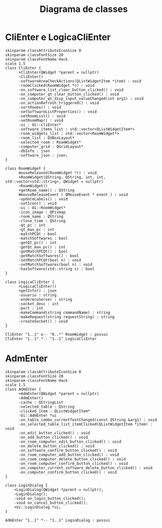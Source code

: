 #+title: Diagrama de classes
#+options: toc:nil date:nil author:nil

* CliEnter e LogicaCliEnter
#+begin_src plantuml :file "./cliEnterClassDiagram.png" :results file
  skinparam classAttributeIconSize 0
  skinparam classFontSize 20
  skinparam classFontName Hack
  scale 1.5
  class CliEnter {
        +CliEnter(QWidget *parent = nullptr)
        ~CliEnter()
        -softwareAreaCheckActions(QListWidgetItem *item) : void
        -roomClicked(RoomWidget *r) : void
        -on_software_list_clear_button_clicked() : void
        -on_computer_qt_clear_button_clicked() : void
        -on_computer_qt_disp_input_valueChanged(int arg1) : void
        -on_actionRefresh_triggered() : void
        -sortRooms() : void
        -setSoftwareListProperties() : void
        -setRoomList() : void
        -setRoomMap() : void
        -ui : Ui::cliEnter*
        -software_items_list : std::vector<QListWidgetItem*>
        -room_widgets_list : std::vector<RoomWidget*>
        -room_list : QVBoxLayout*
        -selected_room : RoomWidget*
        -computer_grid : QGridLayout*
        -dbInfo : json
        -software_json : json;
  }

  class RoomWidget {
        mouseReleased(RoomWidget *r) : void
        +RoomWidget(QString, QString, int, int, std::vector<std::string>, QWidget = nullptr)
        ~RoomWidget()
        +getRoom_name() : QString
        #mouseReleaseEvent ( QMouseEvent * event ) : void
        -updateLabels() : void
        -setIcon() : void 
        -ui : Ui::RoomWidget*
        -icon_image : QPixmap
        -room_name : QString
        -close_time : QString
        -qt_pc : int
        -qt_max_pc : int
        -matchPCQt : bool
        -matchSoftwares : bool
        -getQt_pc() : int
        -getQt_max_pc() : int
        -getMatchPCQt() : bool
        -getMatchSoftwares() : bool
        -setMatchPCQt(bool n) : void
        -setMatchSoftwares(bool n) : void
        -hasSoftware(std::string s) : bool
  }

  class LogicaCliEnter {
        +LogicaCliEnter()
        +getInfo() : json
        -usuario : string
        -enderecoServer : string
        -socket_desc : int
        -port : int
        -makeCommand(string commandName) : string
        -makeRequest(string requestString) : string
        -createSocket() : void
  }

  CliEnter "1..1" o-- "0..*" RoomWidget : possui
  CliEnter "1..1" *-- "1..1" LogicaCliEnter
#+end_src

#+RESULTS:
[[file:./cliEnterClassDiagram.png]]

* AdmEnter
#+begin_src plantuml :file "./admEnterClassDiagram.png" :results file
  skinparam classAttributeIconSize 0
  skinparam classFontSize 20
  skinparam classFontName Hack
  scale 1.5
  class AdmEnter {
        +AdmEnter(QWidget *parent = nullptr)
        ~AdmEnter()
        -cache : QStringList
        -selected_table : QString
        -clicked_item : QListWidgetItem*
        -Ui::AdmEnter *ui
        -on_table_combo_currentTextChanged(const QString &arg1) : void
        -on_selected_table_list_itemClicked(QListWidgetItem *item) : void
        -on_edit_button_clicked() : void
        -on_add_button_clicked() : void
        -on_room_computer_edit_button_clicked() : void
        -on_delete_button_clicked() : void
        -on_software_confirm_button_clicked() : void
        -on_room_computer_add_button_clicked() : void
        -on_room_computer_delete_button_clicked() : void
        -on_room_computer_confirm_button_clicked() : void
        -on_computer_current_software_delete_button_clicked() : void
        -on_computer_confirm_button_clicked() : void
  }

  class LoginDialog {
      +LoginDialog(QWidget *parent = nullptr);
      ~LoginDialog();
      -void on_login_button_clicked();
      -void on_cancel_button_clicked();
      +Ui::LoginDialog *ui;
  }

  AdmEnter "1..1" *-- "1..1" LoginDialog : possui
#+end_src

#+RESULTS:
[[file:./admEnterClassDiagram.png]]
